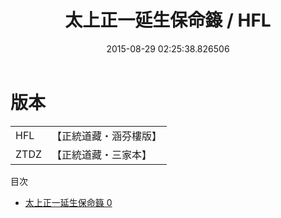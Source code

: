 #+TITLE: 太上正一延生保命籙 / HFL

#+DATE: 2015-08-29 02:25:38.826506
* 版本
 |       HFL|【正統道藏・涵芬樓版】|
 |      ZTDZ|【正統道藏・三家本】|
目次
 - [[file:KR5g0025_000.txt][太上正一延生保命籙 0]]

